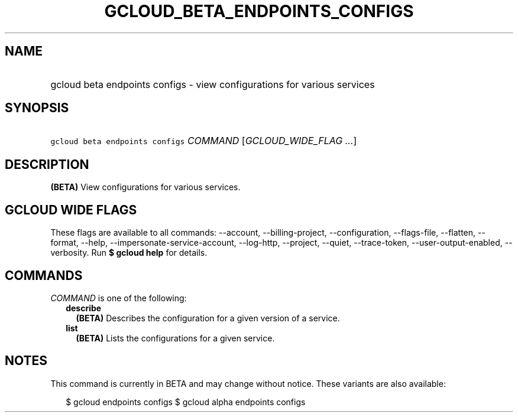 
.TH "GCLOUD_BETA_ENDPOINTS_CONFIGS" 1



.SH "NAME"
.HP
gcloud beta endpoints configs \- view configurations for various services



.SH "SYNOPSIS"
.HP
\f5gcloud beta endpoints configs\fR \fICOMMAND\fR [\fIGCLOUD_WIDE_FLAG\ ...\fR]



.SH "DESCRIPTION"

\fB(BETA)\fR View configurations for various services.



.SH "GCLOUD WIDE FLAGS"

These flags are available to all commands: \-\-account, \-\-billing\-project,
\-\-configuration, \-\-flags\-file, \-\-flatten, \-\-format, \-\-help,
\-\-impersonate\-service\-account, \-\-log\-http, \-\-project, \-\-quiet,
\-\-trace\-token, \-\-user\-output\-enabled, \-\-verbosity. Run \fB$ gcloud
help\fR for details.



.SH "COMMANDS"

\f5\fICOMMAND\fR\fR is one of the following:

.RS 2m
.TP 2m
\fBdescribe\fR
\fB(BETA)\fR Describes the configuration for a given version of a service.

.TP 2m
\fBlist\fR
\fB(BETA)\fR Lists the configurations for a given service.


.RE
.sp

.SH "NOTES"

This command is currently in BETA and may change without notice. These variants
are also available:

.RS 2m
$ gcloud endpoints configs
$ gcloud alpha endpoints configs
.RE

